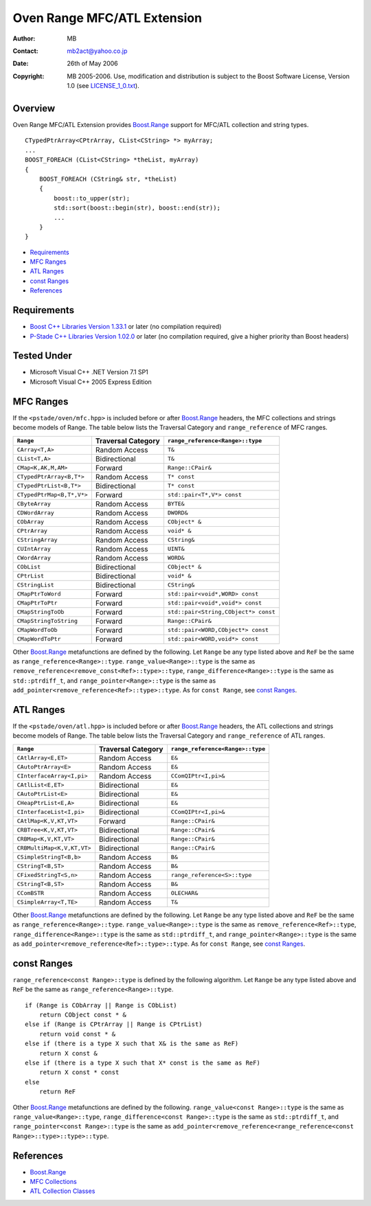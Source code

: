 
++++++++++++++++++++++++++++
Oven Range MFC/ATL Extension
++++++++++++++++++++++++++++


:Author:        MB
:Contact:       mb2act@yahoo.co.jp
:date:          26th of May 2006
:copyright:     MB 2005-2006. Use, modification and distribution is subject to the Boost Software License, Version 1.0 (see LICENSE_1_0.txt__).

__ http://www.boost.org/LICENSE_1_0.txt



========
Overview
========

Oven Range MFC/ATL Extension provides `Boost.Range`_ support for MFC/ATL collection and string types.


.. parsed-literal::

        CTypedPtrArray<CPtrArray, CList<CString> \*> myArray;
        ...
        BOOST_FOREACH (CList<CString> \*theList, myArray)
        {
            BOOST_FOREACH (CString& str, \*theList)
            {
                boost::to_upper(str);
                std::sort(boost::begin(str), boost::end(str));
                ...
            }
        }



* `Requirements`_
* `MFC Ranges`_
* `ATL Ranges`_
* `const Ranges`_
* `References`_



============
Requirements
============
- `Boost C++ Libraries Version 1.33.1`__ or later (no compilation required)
- `P-Stade C++ Libraries Version 1.02.0`__ or later (no compilation required, give a higher priority than Boost headers)

__ Boost_
__ http://sourceforge.net/project/showfiles.php?group_id=141222&package_id=173059


============
Tested Under
============
- Microsoft Visual C++ .NET Version 7.1 SP1
- Microsoft Visual C++ 2005 Express Edition


==========
MFC Ranges
==========

If the ``<pstade/oven/mfc.hpp>`` is included before or after `Boost.Range`_ headers,
the MFC collections and strings become models of Range.
The table below lists the Traversal Category and ``range_reference`` of MFC ranges.


============================= ================== =======================================
``Range``                     Traversal Category ``range_reference<Range>::type``
============================= ================== =======================================
``CArray<T,A>``               Random Access      ``T&``
----------------------------- ------------------ ---------------------------------------
``CList<T,A>``                Bidirectional      ``T&``
----------------------------- ------------------ ---------------------------------------
``CMap<K,AK,M,AM>``           Forward            ``Range::CPair&``
----------------------------- ------------------ ---------------------------------------
``CTypedPtrArray<B,T*>``      Random Access      ``T* const``
----------------------------- ------------------ ---------------------------------------
``CTypedPtrList<B,T*>``       Bidirectional      ``T* const``
----------------------------- ------------------ ---------------------------------------
``CTypedPtrMap<B,T*,V*>``     Forward            ``std::pair<T*,V*> const``
----------------------------- ------------------ ---------------------------------------
``CByteArray``                Random Access      ``BYTE&``
----------------------------- ------------------ ---------------------------------------
``CDWordArray``               Random Access      ``DWORD&``
----------------------------- ------------------ ---------------------------------------
``CObArray``                  Random Access      ``CObject* &``
----------------------------- ------------------ ---------------------------------------
``CPtrArray``                 Random Access      ``void* &``
----------------------------- ------------------ ---------------------------------------
``CStringArray``              Random Access      ``CString&``
----------------------------- ------------------ ---------------------------------------
``CUIntArray``                Random Access      ``UINT&``
----------------------------- ------------------ ---------------------------------------
``CWordArray``                Random Access      ``WORD&``
----------------------------- ------------------ ---------------------------------------
``CObList``                   Bidirectional      ``CObject* &``
----------------------------- ------------------ ---------------------------------------
``CPtrList``                  Bidirectional      ``void* &``
----------------------------- ------------------ ---------------------------------------
``CStringList``               Bidirectional      ``CString&``
----------------------------- ------------------ ---------------------------------------
``CMapPtrToWord``             Forward            ``std::pair<void*,WORD> const``
----------------------------- ------------------ ---------------------------------------
``CMapPtrToPtr``              Forward            ``std::pair<void*,void*> const``
----------------------------- ------------------ ---------------------------------------
``CMapStringToOb``            Forward            ``std::pair<String,CObject*> const``
----------------------------- ------------------ ---------------------------------------
``CMapStringToString``        Forward            ``Range::CPair&``
----------------------------- ------------------ ---------------------------------------
``CMapWordToOb``              Forward            ``std::pair<WORD,CObject*> const``
----------------------------- ------------------ ---------------------------------------
``CMapWordToPtr``             Forward            ``std::pair<WORD,void*> const``
============================= ================== =======================================


Other `Boost.Range`_ metafunctions are defined by the following.
Let ``Range`` be any type listed above and ``ReF`` be the same as ``range_reference<Range>::type``.
``range_value<Range>::type`` is the same as ``remove_reference<remove_const<Ref>::type>::type``,
``range_difference<Range>::type`` is the same as ``std::ptrdiff_t``, and
``range_pointer<Range>::type`` is the same as ``add_pointer<remove_reference<Ref>::type>::type``.
As for ``const Range``, see `const Ranges`_.



==========
ATL Ranges
==========

If the ``<pstade/oven/atl.hpp>`` is included before or after `Boost.Range`_ headers,
the ATL collections and strings become models of Range.
The table below lists the Traversal Category and ``range_reference`` of ATL ranges.


============================= ================== =======================================
``Range``                     Traversal Category ``range_reference<Range>::type``
============================= ================== =======================================
``CAtlArray<E,ET>``           Random Access      ``E&``
----------------------------- ------------------ ---------------------------------------
``CAutoPtrArray<E>``          Random Access      ``E&``
----------------------------- ------------------ ---------------------------------------
``CInterfaceArray<I,pi>``     Random Access      ``CComQIPtr<I,pi>&``
----------------------------- ------------------ ---------------------------------------
``CAtlList<E,ET>``            Bidirectional      ``E&``
----------------------------- ------------------ ---------------------------------------
``CAutoPtrList<E>``           Bidirectional      ``E&``
----------------------------- ------------------ ---------------------------------------
``CHeapPtrList<E,A>``         Bidirectional      ``E&``
----------------------------- ------------------ ---------------------------------------
``CInterfaceList<I,pi>``      Bidirectional      ``CComQIPtr<I,pi>&``
----------------------------- ------------------ ---------------------------------------
``CAtlMap<K,V,KT,VT>``        Forward            ``Range::CPair&``
----------------------------- ------------------ ---------------------------------------
``CRBTree<K,V,KT,VT>``        Bidirectional      ``Range::CPair&``
----------------------------- ------------------ ---------------------------------------
``CRBMap<K,V,KT,VT>``         Bidirectional      ``Range::CPair&``
----------------------------- ------------------ ---------------------------------------
``CRBMultiMap<K,V,KT,VT>``    Bidirectional      ``Range::CPair&``
----------------------------- ------------------ ---------------------------------------
``CSimpleStringT<B,b>``       Random Access      ``B&``
----------------------------- ------------------ ---------------------------------------
``CStringT<B,ST>``            Random Access      ``B&``
----------------------------- ------------------ ---------------------------------------
``CFixedStringT<S,n>``        Random Access      ``range_reference<S>::type``
----------------------------- ------------------ ---------------------------------------
``CStringT<B,ST>``            Random Access      ``B&``
----------------------------- ------------------ ---------------------------------------
``CComBSTR``                  Random Access      ``OLECHAR&``
----------------------------- ------------------ ---------------------------------------
``CSimpleArray<T,TE>``        Random Access      ``T&``
============================= ================== =======================================


Other `Boost.Range`_ metafunctions are defined by the following.
Let ``Range`` be any type listed above and ``ReF`` be the same as ``range_reference<Range>::type``.
``range_value<Range>::type`` is the same as ``remove_reference<Ref>::type``,
``range_difference<Range>::type`` is the same as ``std::ptrdiff_t``, and
``range_pointer<Range>::type`` is the same as ``add_pointer<remove_reference<Ref>::type>::type``.
As for ``const Range``, see `const Ranges`_.



============
const Ranges
============

``range_reference<const Range>::type`` is defined by the following algorithm.
Let ``Range`` be any type listed above and ``ReF`` be the same as ``range_reference<Range>::type``.


.. parsed-literal::

    if (Range is CObArray || Range is CObList)
        return CObject const \* &
    else if (Range is CPtrArray || Range is CPtrList)
        return void const \* &
    else if (there is a type X such that X& is the same as ReF)
        return X const &
    else if (there is a type X such that X* const is the same as ReF)
        return X const \* const
    else
        return ReF


Other `Boost.Range`_ metafunctions are defined by the following.
``range_value<const Range>::type`` is the same as ``range_value<Range>::type``,
``range_difference<const Range>::type`` is the same as ``std::ptrdiff_t``, and
``range_pointer<const Range>::type`` is the same as ``add_pointer<remove_reference<range_reference<const Range>::type>::type>::type``.



==========
References
==========
- `Boost.Range`_
- `MFC Collections`__
- `ATL Collection Classes`__

__ http://msdn2.microsoft.com/en-us/library/942860sh.aspx
__ http://msdn2.microsoft.com/en-US/library/15e672bd.aspx



.. _Boost C++ Libraries: http://www.boost.org/
.. _Boost: `Boost C++ Libraries`_
.. _Boost.Range: http://www.boost.org/libs/range/
.. _forward: http://www.boost.org/libs/range/doc/range.html#forward_range
.. _bidirectional: http://www.boost.org/libs/range/doc/range.html#forward_range
.. _random access: http://www.boost.org/libs/range/doc/range.html#random_access_range

